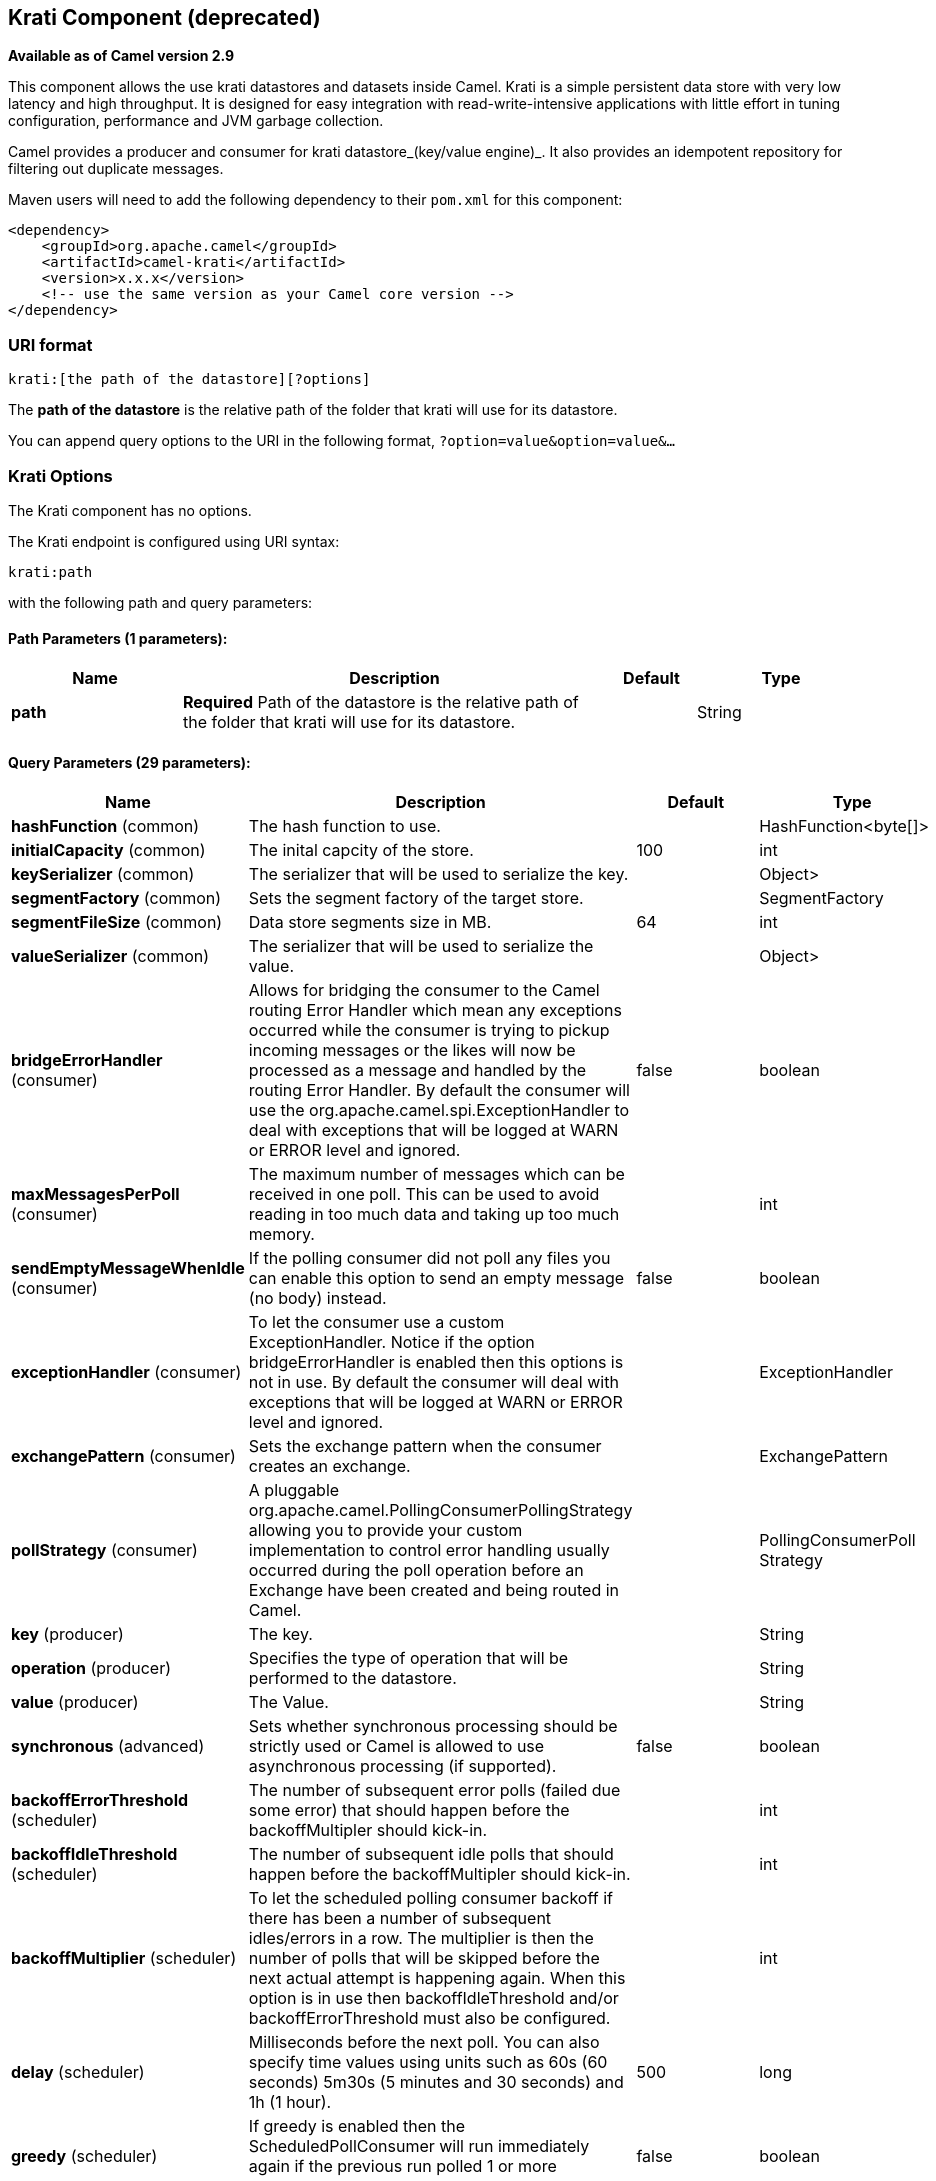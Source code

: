 ## Krati Component (deprecated)

*Available as of Camel version 2.9*

This component allows the use krati datastores and datasets inside
Camel. Krati is a simple persistent data store with very low latency and
high throughput. It is designed for easy integration with
read-write-intensive applications with little effort in tuning
configuration, performance and JVM garbage collection.

Camel provides a producer and consumer for krati datastore_(key/value
engine)_. It also provides an idempotent repository for filtering out
duplicate messages.

Maven users will need to add the following dependency to their `pom.xml`
for this component:

[source,xml]
------------------------------------------------------------
<dependency>
    <groupId>org.apache.camel</groupId>
    <artifactId>camel-krati</artifactId>
    <version>x.x.x</version>
    <!-- use the same version as your Camel core version -->
</dependency>
------------------------------------------------------------

### URI format

[source,java]
-------------------------------------------
krati:[the path of the datastore][?options]
-------------------------------------------

The *path of the datastore* is the relative path of the folder that
krati will use for its datastore.

You can append query options to the URI in the following format,
`?option=value&option=value&...`

### Krati Options


// component options: START
The Krati component has no options.
// component options: END






// endpoint options: START
The Krati endpoint is configured using URI syntax:

    krati:path

with the following path and query parameters:

#### Path Parameters (1 parameters):

[width="100%",cols="2,5,^1,2",options="header"]
|=======================================================================
| Name | Description | Default | Type
| **path** | *Required* Path of the datastore is the relative path of the folder that krati will use for its datastore. |  | String
|=======================================================================

#### Query Parameters (29 parameters):

[width="100%",cols="2,5,^1,2",options="header"]
|=======================================================================
| Name | Description | Default | Type
| **hashFunction** (common) | The hash function to use. |  | HashFunction<byte[]>
| **initialCapacity** (common) | The inital capcity of the store. | 100 | int
| **keySerializer** (common) | The serializer that will be used to serialize the key. |  | Object>
| **segmentFactory** (common) | Sets the segment factory of the target store. |  | SegmentFactory
| **segmentFileSize** (common) | Data store segments size in MB. | 64 | int
| **valueSerializer** (common) | The serializer that will be used to serialize the value. |  | Object>
| **bridgeErrorHandler** (consumer) | Allows for bridging the consumer to the Camel routing Error Handler which mean any exceptions occurred while the consumer is trying to pickup incoming messages or the likes will now be processed as a message and handled by the routing Error Handler. By default the consumer will use the org.apache.camel.spi.ExceptionHandler to deal with exceptions that will be logged at WARN or ERROR level and ignored. | false | boolean
| **maxMessagesPerPoll** (consumer) | The maximum number of messages which can be received in one poll. This can be used to avoid reading in too much data and taking up too much memory. |  | int
| **sendEmptyMessageWhenIdle** (consumer) | If the polling consumer did not poll any files you can enable this option to send an empty message (no body) instead. | false | boolean
| **exceptionHandler** (consumer) | To let the consumer use a custom ExceptionHandler. Notice if the option bridgeErrorHandler is enabled then this options is not in use. By default the consumer will deal with exceptions that will be logged at WARN or ERROR level and ignored. |  | ExceptionHandler
| **exchangePattern** (consumer) | Sets the exchange pattern when the consumer creates an exchange. |  | ExchangePattern
| **pollStrategy** (consumer) | A pluggable org.apache.camel.PollingConsumerPollingStrategy allowing you to provide your custom implementation to control error handling usually occurred during the poll operation before an Exchange have been created and being routed in Camel. |  | PollingConsumerPoll Strategy
| **key** (producer) | The key. |  | String
| **operation** (producer) | Specifies the type of operation that will be performed to the datastore. |  | String
| **value** (producer) | The Value. |  | String
| **synchronous** (advanced) | Sets whether synchronous processing should be strictly used or Camel is allowed to use asynchronous processing (if supported). | false | boolean
| **backoffErrorThreshold** (scheduler) | The number of subsequent error polls (failed due some error) that should happen before the backoffMultipler should kick-in. |  | int
| **backoffIdleThreshold** (scheduler) | The number of subsequent idle polls that should happen before the backoffMultipler should kick-in. |  | int
| **backoffMultiplier** (scheduler) | To let the scheduled polling consumer backoff if there has been a number of subsequent idles/errors in a row. The multiplier is then the number of polls that will be skipped before the next actual attempt is happening again. When this option is in use then backoffIdleThreshold and/or backoffErrorThreshold must also be configured. |  | int
| **delay** (scheduler) | Milliseconds before the next poll. You can also specify time values using units such as 60s (60 seconds) 5m30s (5 minutes and 30 seconds) and 1h (1 hour). | 500 | long
| **greedy** (scheduler) | If greedy is enabled then the ScheduledPollConsumer will run immediately again if the previous run polled 1 or more messages. | false | boolean
| **initialDelay** (scheduler) | Milliseconds before the first poll starts. You can also specify time values using units such as 60s (60 seconds) 5m30s (5 minutes and 30 seconds) and 1h (1 hour). | 1000 | long
| **runLoggingLevel** (scheduler) | The consumer logs a start/complete log line when it polls. This option allows you to configure the logging level for that. | TRACE | LoggingLevel
| **scheduledExecutorService** (scheduler) | Allows for configuring a custom/shared thread pool to use for the consumer. By default each consumer has its own single threaded thread pool. |  | ScheduledExecutor Service
| **scheduler** (scheduler) | To use a cron scheduler from either camel-spring or camel-quartz2 component | none | ScheduledPollConsumer Scheduler
| **schedulerProperties** (scheduler) | To configure additional properties when using a custom scheduler or any of the Quartz2 Spring based scheduler. |  | Map
| **startScheduler** (scheduler) | Whether the scheduler should be auto started. | true | boolean
| **timeUnit** (scheduler) | Time unit for initialDelay and delay options. | MILLISECONDS | TimeUnit
| **useFixedDelay** (scheduler) | Controls if fixed delay or fixed rate is used. See ScheduledExecutorService in JDK for details. | true | boolean
|=======================================================================
// endpoint options: END





[source,java]
------------------------------------------------------------------------------------------------
krati:/tmp/krati?operation=CamelKratiGet&initialCapacity=10000&keySerializer=#myCustomSerializer
------------------------------------------------------------------------------------------------

For producer endpoint you can override all of the above URI options by
passing the appropriate headers to the message.

#### Message Headers for datastore

[width="100%",cols="10%,90%",options="header",]
|=======================================================================
|Header |Description

|`CamelKratiOperation` |The operation to be performed on the datastore. The valid options are CamelKratiAdd, CamelKratiGet, 
CamelKratiDelete, CamelKratiDeleteAll

|`CamelKratiKey` |The key.

|`CamelKratiValue` |The value.
|=======================================================================

### Usage Samples

#### Example 1: Putting to the datastore.

This example will show you how you can store any message inside a
datastore.

[source,java]
--------------------------------------------------------
from("direct:put").to("krati:target/test/producertest");
--------------------------------------------------------

In the above example you can override any of the URI parameters with
headers on the message. +
 Here is how the above example would look like using xml to define our
route.

[source,xml]
------------------------------------------------------------
        <route>
            <from uri="direct:put"/>
            <to uri="krati:target/test/producerspringtest"/>
        </route>
------------------------------------------------------------

#### Example 2: Getting/Reading from a datastore

This example will show you how you can read the contnet of a datastore.

[source,java]
--------------------------------------------------------------------------------------------
from("direct:get")
    .setHeader(KratiConstants.KRATI_OPERATION, constant(KratiConstants.KRATI_OPERATION_GET))
    .to("krati:target/test/producertest");
--------------------------------------------------------------------------------------------

In the above example you can override any of the URI parameters with
headers on the message. +
 Here is how the above example would look like using xml to define our
route.

[source,xml]
-----------------------------------------------------------------------------
<route>
     <from uri="direct:get"/>
     <to uri="krati:target/test/producerspringtest?operation=CamelKratiGet"/>
</route>
-----------------------------------------------------------------------------

#### Example 3: Consuming from a datastore

This example will consume all items that are under the specified
datastore.

[source,java]
------------------------------------------
    from("krati:target/test/consumertest")
        .to("direct:next");
------------------------------------------

You can achieve the same goal by using xml, as you can see below.

[source,xml]
------------------------------------------------------
<route>
    <from uri="krati:target/test/consumerspringtest"/>
    <to uri="mock:results"/>
</route>
------------------------------------------------------

### Idempotent Repository

As already mentioned this component also offers and idemptonet
repository which can be used for filtering out duplicate messages.

[source,java]
-----------------------------------------------------------------------------------------------------------------------------
from("direct://in").idempotentConsumer(header("messageId"), new KratiIdempotentRepositroy("/tmp/idempotent").to("log://out");
-----------------------------------------------------------------------------------------------------------------------------

#### See also

http://sna-projects.com/krati/[Krati Website]